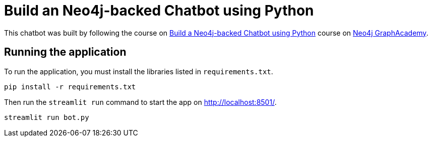 = Build an Neo4j-backed Chatbot using Python

This chatbot was built by following the course on link:https://graphacademy.neo4j.com/courses/llm-chatbot-python/?ref=github[Build a Neo4j-backed Chatbot using Python^] course on link:https://graphacademy.neo4j.com/?ref=github[Neo4j GraphAcademy^].


== Running the application

To run the application, you must install the libraries listed in `requirements.txt`.

[source,sh]
pip install -r requirements.txt


Then run the `streamlit run` command to start the app on link:http://localhost:8501/[http://localhost:8501/^].

[source,sh]
streamlit run bot.py
